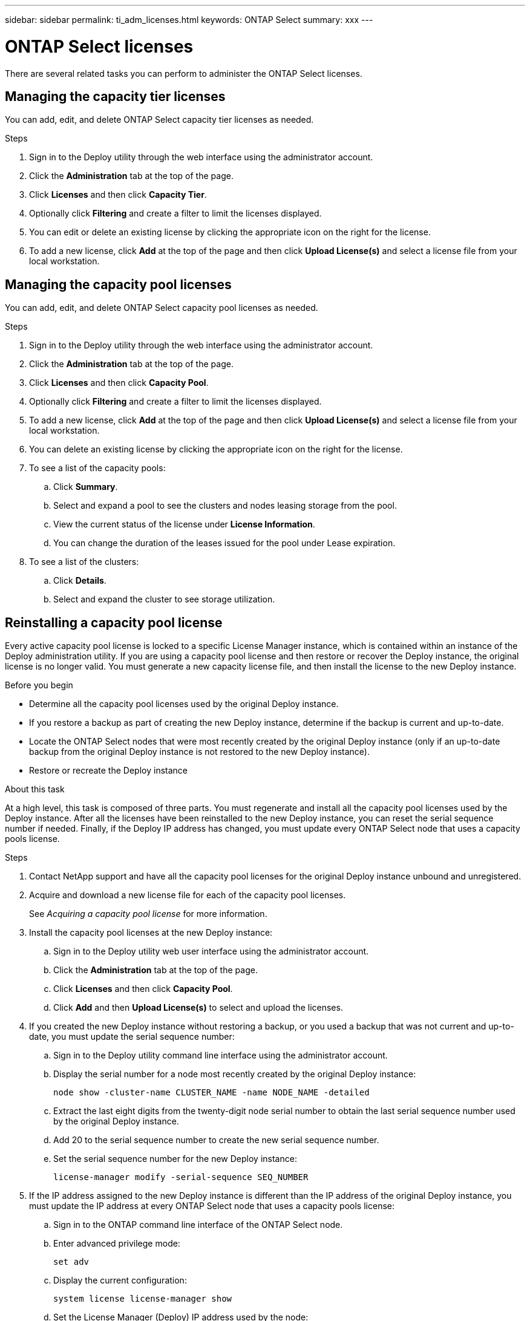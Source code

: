 ---
sidebar: sidebar
permalink: ti_adm_licenses.html
keywords: ONTAP Select
summary: xxx
---

= ONTAP Select licenses
:hardbreaks:
:nofooter:
:icons: font
:linkattrs:
:imagesdir: ./media/

[.lead]
There are several related tasks you can perform to administer the ONTAP Select licenses.

== Managing the capacity tier licenses

You can add, edit, and delete ONTAP Select capacity tier licenses as needed.

.Steps

. Sign in to the Deploy utility through the web interface using the administrator account.

. Click the *Administration* tab at the top of the page.

. Click *Licenses* and then click *Capacity Tier*.

. Optionally click *Filtering* and create a filter to limit the licenses displayed.

. You can edit or delete an existing license by clicking the appropriate icon on the right for the license.

. To add a new license, click *Add* at the top of the page and then click *Upload License(s)* and select a license file from your local workstation.

== Managing the capacity pool licenses

You can add, edit, and delete ONTAP Select capacity pool licenses as needed.

.Steps

. Sign in to the Deploy utility through the web interface using the administrator account.

. Click the *Administration* tab at the top of the page.

. Click *Licenses* and then click *Capacity Pool*.

. Optionally click *Filtering* and create a filter to limit the licenses displayed.

. To add a new license, click *Add* at the top of the page and then click *Upload License(s)* and select a license file from your local workstation.

. You can delete an existing license by clicking the appropriate icon on the right for the license.

. To see a list of the capacity pools:
.. Click *Summary*.
.. Select and expand a pool to see the clusters and nodes leasing storage from the pool.
.. View the current status of the license under *License Information*.
.. You can change the duration of the leases issued for the pool under Lease expiration.

. To see a list of the clusters:
.. Click *Details*.
.. Select and expand the cluster to see storage utilization.

== Reinstalling a capacity pool license


Every active capacity pool license is locked to a specific License Manager instance, which is contained within an instance of the Deploy administration utility. If you are using a capacity pool license and then restore or recover the Deploy instance, the original license is no longer valid. You must generate a new capacity license file, and then install the license to the new Deploy instance.

.Before you begin

* Determine all the capacity pool licenses used by the original Deploy instance.
* If you restore a backup as part of creating the new Deploy instance, determine if the backup is current and up-to-date.
* Locate the ONTAP Select nodes that were most recently created by the original Deploy instance (only if an up-to-date backup from the original Deploy instance is not restored to the new Deploy instance).
* Restore or recreate the Deploy instance

.About this task

At a high level, this task is composed of three parts. You must regenerate and install all the capacity pool licenses used by the Deploy instance. After all the licenses have been reinstalled to the new Deploy instance, you can reset the serial sequence number if needed. Finally, if the Deploy IP address has changed, you must update every ONTAP Select node that uses a capacity pools license.

.Steps

. Contact NetApp support and have all the capacity pool licenses for the original Deploy instance unbound and unregistered.

. Acquire and download a new license file for each of the capacity pool licenses.
+
See _Acquiring a capacity pool license_ for more information.

. Install the capacity pool licenses at the new Deploy instance:
.. Sign in to the Deploy utility web user interface using the administrator account.
.. Click the *Administration* tab at the top of the page.
.. Click *Licenses* and then click *Capacity Pool*.
.. Click *Add* and then *Upload License(s)* to select and upload the licenses.

. If you created the new Deploy instance without restoring a backup, or you used a backup that was not current and up-to-date, you must update the serial sequence number:
.. Sign in to the Deploy utility command line interface using the administrator account.
.. Display the serial number for a node most recently created by the original Deploy instance:
+
`node show -cluster-name CLUSTER_NAME -name NODE_NAME -detailed`
.. Extract the last eight digits from the twenty-digit node serial number to obtain the last serial sequence number used by the original Deploy instance.
.. Add 20 to the serial sequence number to create the new serial sequence number.
.. Set the serial sequence number for the new Deploy instance:
+
`license-manager modify -serial-sequence SEQ_NUMBER`

. If the IP address assigned to the new Deploy instance is different than the IP address of the original Deploy instance, you must update the IP address at every ONTAP Select node that uses a capacity pools license:
.. Sign in to the ONTAP command line interface of the ONTAP Select node.
.. Enter advanced privilege mode:
+
`set adv`
.. Display the current configuration:
+
`system license license-manager show`
.. Set the License Manager (Deploy) IP address used by the node:
+
`system license license-manager modify -host NEW_IP_ADDRESS`

== Converting an evaluation license to a production license

You can upgrade an ONTAP Select evaluation cluster to use a production capacity tier license with the Deploy administration utility.

.Before you begin

* You must use ONTAP Select 9.5P1 with Deploy 2.11 or later
* Each node must have enough storage allocated to support the minimum required for a production license.
* You must have capacity tier licenses for each node in the evaluation cluster.

.About this task

When the upgrade is started, all the nodes are upgraded and then the cluster is moved back online.

.Steps

. Sign in to the Deploy utility web user interface using the administrator account.

. Click the *Clusters* tab a the top of the page and select the desired cluster.

. At the top of the cluster details page, click *Click here* to modify the cluster license.
+
You can also click *Modify* next to evaluation license in the *Cluster Details* section.

. Select an available production license for each node or upload additional licenses as needed.

. Provide the ONTAP credentials and click *Modify*.
+
The license upgrade for the cluster can take several minutes. Allow the process to complete before leaving the page or making any other changes.

.After you finish
The twenty-digit node serial numbers originally assigned to each node for the evaluation deployment continue to be used after upgrading to production licenses.
